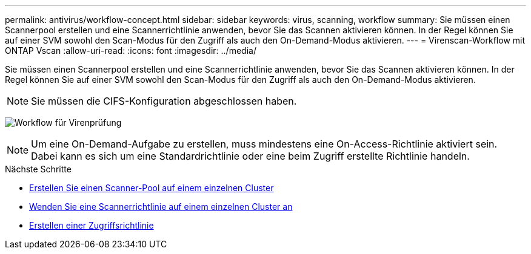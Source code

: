 ---
permalink: antivirus/workflow-concept.html 
sidebar: sidebar 
keywords: virus, scanning, workflow 
summary: Sie müssen einen Scannerpool erstellen und eine Scannerrichtlinie anwenden, bevor Sie das Scannen aktivieren können. In der Regel können Sie auf einer SVM sowohl den Scan-Modus für den Zugriff als auch den On-Demand-Modus aktivieren. 
---
= Virenscan-Workflow mit ONTAP Vscan
:allow-uri-read: 
:icons: font
:imagesdir: ../media/


[role="lead"]
Sie müssen einen Scannerpool erstellen und eine Scannerrichtlinie anwenden, bevor Sie das Scannen aktivieren können. In der Regel können Sie auf einer SVM sowohl den Scan-Modus für den Zugriff als auch den On-Demand-Modus aktivieren.


NOTE: Sie müssen die CIFS-Konfiguration abgeschlossen haben.

image:avcfg-workflow.gif["Workflow für Virenprüfung"]


NOTE: Um eine On-Demand-Aufgabe zu erstellen, muss mindestens eine On-Access-Richtlinie aktiviert sein. Dabei kann es sich um eine Standardrichtlinie oder eine beim Zugriff erstellte Richtlinie handeln.

.Nächste Schritte
* xref:create-scanner-pool-single-cluster-task.html[Erstellen Sie einen Scanner-Pool auf einem einzelnen Cluster]
* xref:apply-scanner-policy-pool-task.html[Wenden Sie eine Scannerrichtlinie auf einem einzelnen Cluster an]
* xref:create-on-access-policy-task.html[Erstellen einer Zugriffsrichtlinie]

